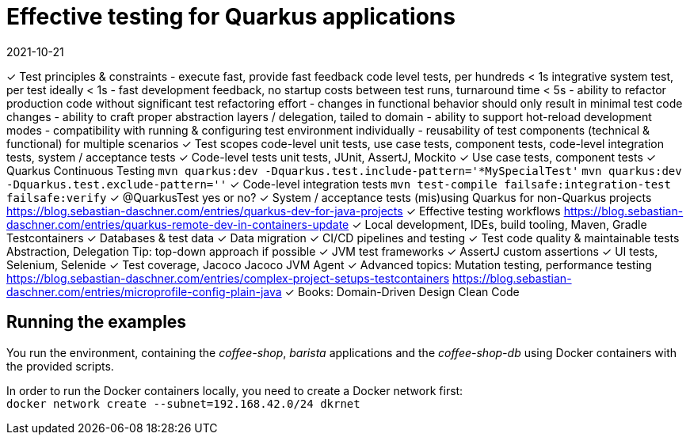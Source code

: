 = Effective testing for Quarkus applications
2021-10-21

✓ Test principles & constraints
  - execute fast, provide fast feedback
    code level tests, per hundreds < 1s
    integrative system test, per test ideally < 1s
  - fast development feedback, no startup costs between test runs, turnaround time < 5s
  - ability to refactor production code without significant test refactoring effort
  - changes in functional behavior should only result in minimal test code changes
  - ability to craft proper abstraction layers / delegation, tailed to domain
  - ability to support hot-reload development modes
  - compatibility with running & configuring test environment individually
  - reusability of test components (technical & functional) for multiple scenarios
✓ Test scopes
  code-level unit tests, use case tests, component tests, code-level integration tests, system / acceptance tests
✓ Code-level tests
  unit tests, JUnit, AssertJ, Mockito
✓ Use case tests, component tests
✓ Quarkus Continuous Testing
  `mvn quarkus:dev -Dquarkus.test.include-pattern='*MySpecialTest'`
  `mvn quarkus:dev -Dquarkus.test.exclude-pattern=''`
✓ Code-level integration tests
  `mvn test-compile failsafe:integration-test failsafe:verify`
✓ @QuarkusTest yes or no?
✓ System / acceptance tests
  (mis)using Quarkus for non-Quarkus projects
  https://blog.sebastian-daschner.com/entries/quarkus-dev-for-java-projects
✓ Effective testing workflows
  https://blog.sebastian-daschner.com/entries/quarkus-remote-dev-in-containers-update
✓ Local development, IDEs, build tooling, Maven, Gradle
  Testcontainers
✓ Databases & test data
✓ Data migration
✓ CI/CD pipelines and testing
✓ Test code quality & maintainable tests
  Abstraction, Delegation
  Tip: top-down approach if possible
✓ JVM test frameworks
✓ AssertJ custom assertions
✓ UI tests, Selenium, Selenide
✓ Test coverage, Jacoco
  Jacoco JVM Agent
✓ Advanced topics: Mutation testing, performance testing
  https://blog.sebastian-daschner.com/entries/complex-project-setups-testcontainers
  https://blog.sebastian-daschner.com/entries/microprofile-config-plain-java
✓ Books:
  Domain-Driven Design
  Clean Code

== Running the examples

You run the environment, containing the _coffee-shop_, _barista_ applications and the _coffee-shop-db_ using Docker containers with the provided scripts.

In order to run the Docker containers locally, you need to create a Docker network first: + 
`docker network create --subnet=192.168.42.0/24 dkrnet`
